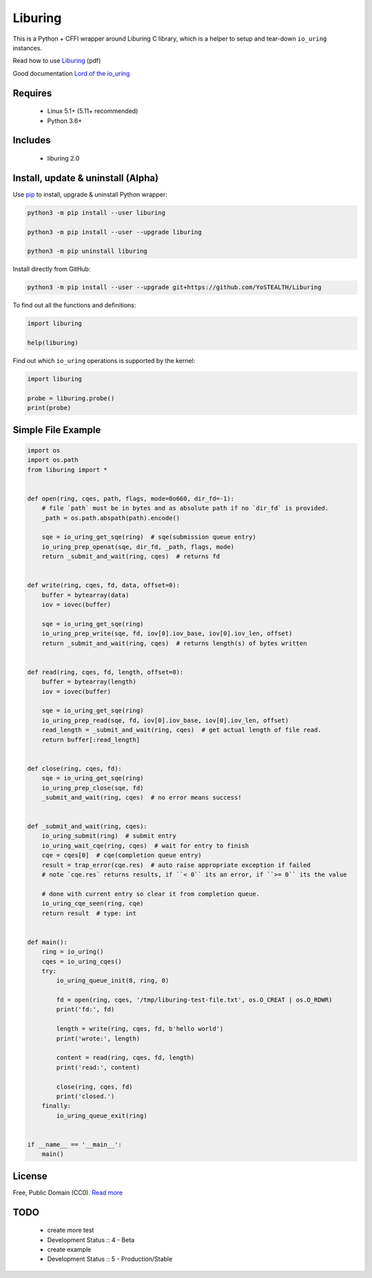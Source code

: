 Liburing
========

This is a Python + CFFI wrapper around Liburing C library, which is a helper to setup and tear-down ``io_uring`` instances.

Read how to use `Liburing`_ (pdf)

Good documentation `Lord of the io_uring`_


Requires
--------

    - Linux 5.1+ (5.11+ recommended)
    - Python 3.6+


Includes
--------

    - liburing 2.0


Install, update & uninstall (Alpha)
-----------------------------------

Use `pip`_ to install, upgrade & uninstall Python wrapper:

.. code-block:: text

    python3 -m pip install --user liburing

    python3 -m pip install --user --upgrade liburing

    python3 -m pip uninstall liburing


Install directly from GitHub:

.. code-block:: text

    python3 -m pip install --user --upgrade git+https://github.com/YoSTEALTH/Liburing


To find out all the functions and definitions:

.. code-block:: python
    
    import liburing

    help(liburing)


Find out which ``io_uring`` operations is supported by the kernel:

.. code-block:: python
    
    import liburing

    probe = liburing.probe()
    print(probe)


Simple File Example
-------------------

.. code-block:: python

    import os
    import os.path
    from liburing import *


    def open(ring, cqes, path, flags, mode=0o660, dir_fd=-1):
        # file `path` must be in bytes and as absolute path if no `dir_fd` is provided.
        _path = os.path.abspath(path).encode()

        sqe = io_uring_get_sqe(ring)  # sqe(submission queue entry)
        io_uring_prep_openat(sqe, dir_fd, _path, flags, mode)
        return _submit_and_wait(ring, cqes)  # returns fd


    def write(ring, cqes, fd, data, offset=0):
        buffer = bytearray(data)
        iov = iovec(buffer)

        sqe = io_uring_get_sqe(ring)
        io_uring_prep_write(sqe, fd, iov[0].iov_base, iov[0].iov_len, offset)
        return _submit_and_wait(ring, cqes)  # returns length(s) of bytes written


    def read(ring, cqes, fd, length, offset=0):
        buffer = bytearray(length)
        iov = iovec(buffer)

        sqe = io_uring_get_sqe(ring)
        io_uring_prep_read(sqe, fd, iov[0].iov_base, iov[0].iov_len, offset)
        read_length = _submit_and_wait(ring, cqes)  # get actual length of file read.
        return buffer[:read_length]


    def close(ring, cqes, fd):
        sqe = io_uring_get_sqe(ring)
        io_uring_prep_close(sqe, fd)
        _submit_and_wait(ring, cqes)  # no error means success!


    def _submit_and_wait(ring, cqes):
        io_uring_submit(ring)  # submit entry
        io_uring_wait_cqe(ring, cqes)  # wait for entry to finish
        cqe = cqes[0]  # cqe(completion queue entry)
        result = trap_error(cqe.res)  # auto raise appropriate exception if failed
        # note `cqe.res` returns results, if ``< 0`` its an error, if ``>= 0`` its the value

        # done with current entry so clear it from completion queue.
        io_uring_cqe_seen(ring, cqe)
        return result  # type: int


    def main():
        ring = io_uring()
        cqes = io_uring_cqes()
        try:
            io_uring_queue_init(8, ring, 0)

            fd = open(ring, cqes, '/tmp/liburing-test-file.txt', os.O_CREAT | os.O_RDWR)
            print('fd:', fd)

            length = write(ring, cqes, fd, b'hello world')
            print('wrote:', length)

            content = read(ring, cqes, fd, length)
            print('read:', content)

            close(ring, cqes, fd)
            print('closed.')
        finally:
            io_uring_queue_exit(ring)


    if __name__ == '__main__':
        main()


License
-------
Free, Public Domain (CC0). `Read more`_


TODO
----

    - create more test
    - Development Status :: 4 - Beta
    - create example
    - Development Status :: 5 - Production/Stable
    

.. _pip: https://pip.pypa.io/en/stable/quickstart/
.. _Read more: https://github.com/YoSTEALTH/Liburing/blob/master/LICENSE.txt
.. _Liburing: https://kernel.dk/io_uring.pdf
.. _Lord of the io_uring: https://unixism.net/loti/
